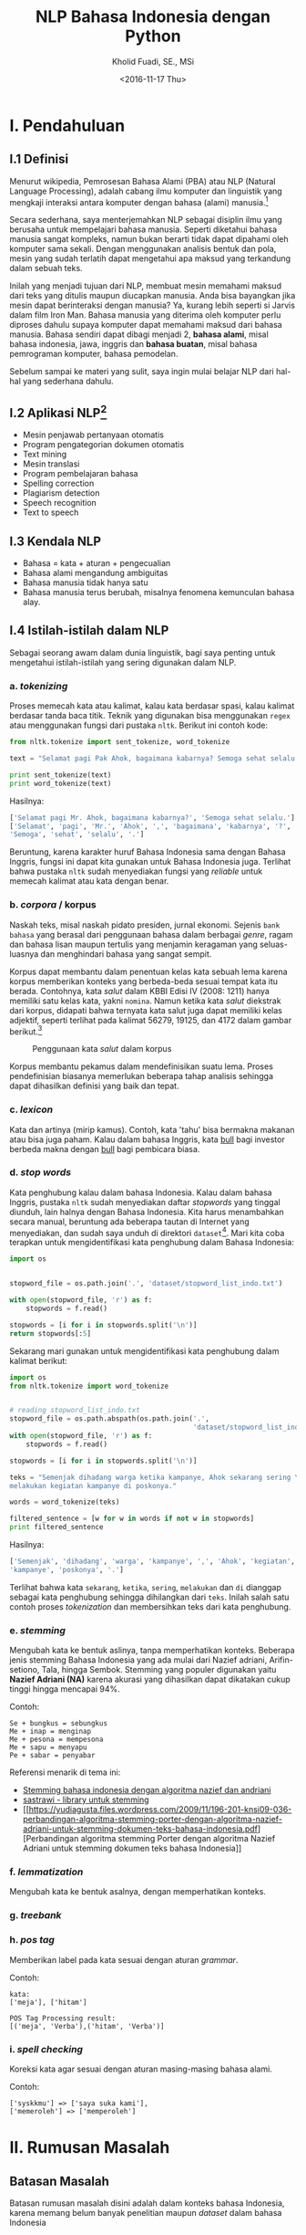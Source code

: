 #+TITLE: NLP Bahasa Indonesia dengan Python
#+AUTHOR: Kholid Fuadi, SE., MSi
#+DATE: <2016-11-17 Thu>
#+STARTUP: indent

* I. Pendahuluan
** I.1 Definisi
Menurut wikipedia, Pemrosesan Bahasa Alami (PBA) atau NLP (Natural
Language Processing), adalah cabang ilmu komputer dan linguistik yang
mengkaji interaksi antara komputer dengan bahasa (alami)
manusia.[fn:1]

Secara sederhana, saya menterjemahkan NLP sebagai disiplin ilmu yang
berusaha untuk mempelajari bahasa manusia. Seperti diketahui bahasa
manusia sangat kompleks, namun bukan berarti tidak dapat dipahami oleh
komputer sama sekali. Dengan menggunakan analisis bentuk dan pola,
mesin yang sudah terlatih dapat mengetahui apa maksud yang terkandung
dalam sebuah teks.

Inilah yang menjadi tujuan dari NLP, membuat mesin memahami maksud
dari teks yang ditulis maupun diucapkan manusia. Anda bisa bayangkan
jika mesin dapat berinteraksi dengan manusia? Ya, kurang lebih seperti
si Jarvis dalam film Iron Man. Bahasa manusia yang diterima oleh
komputer perlu diproses dahulu supaya komputer dapat memahami maksud
dari bahasa manusia. Bahasa sendiri dapat dibagi menjadi 2, *bahasa
alami*, misal bahasa indonesia, jawa, inggris dan *bahasa buatan*,
misal bahasa pemrograman komputer, bahasa pemodelan.

Sebelum sampai ke materi yang sulit, saya ingin mulai belajar NLP dari
hal-hal yang sederhana dahulu.

** I.2 Aplikasi NLP[fn:2]
- Mesin penjawab pertanyaan otomatis
- Program pengategorian dokumen otomatis
- Text mining
- Mesin translasi
- Program pembelajaran bahasa
- Spelling correction
- Plagiarism detection
- Speech recognition
- Text to speech

** I.3 Kendala NLP
- Bahasa = kata + aturan + pengecualian
- Bahasa alami mengandung ambiguitas
- Bahasa manusia tidak hanya satu
- Bahasa manusia terus berubah, misalnya fenomena kemunculan bahasa
  alay.

** I.4 Istilah-istilah dalam NLP
Sebagai seorang awam dalam dunia linguistik, bagi saya penting untuk
mengetahui istilah-istilah yang sering digunakan dalam NLP.
*** a. /tokenizing/
Proses memecah kata atau kalimat, kalau kata berdasar spasi, kalau
kalimat berdasar tanda baca titik. Teknik yang digunakan bisa
menggunakan ~regex~ atau menggunakan fungsi dari pustaka
~nltk~. Berikut ini contoh kode:

#+BEGIN_SRC python
  from nltk.tokenize import sent_tokenize, word_tokenize

  text = "Selamat pagi Pak Ahok, bagaimana kabarnya? Semoga sehat selalu."

  print sent_tokenize(text)
  print word_tokenize(text)
#+END_SRC

Hasilnya:

#+BEGIN_SRC python
  ['Selamat pagi Mr. Ahok, bagaimana kabarnya?', 'Semoga sehat selalu.']
  ['Selamat', 'pagi', 'Mr.', 'Ahok', ',', 'bagaimana', 'kabarnya', '?',
  'Semoga', 'sehat', 'selalu', '.']
#+END_SRC

Beruntung, karena karakter huruf Bahasa Indonesia sama dengan Bahasa
Inggris, fungsi ini dapat kita gunakan untuk Bahasa Indonesia
juga. Terlihat bahwa pustaka ~nltk~ sudah menyediakan fungsi yang
/reliable/ untuk memecah kalimat atau kata dengan benar.

*** b. /corpora/ / korpus
Naskah teks, misal naskah pidato presiden, jurnal ekonomi. Sejenis
~bank bahasa~ yang berasal dari penggunaan bahasa dalam berbagai
/genre/, ragam dan bahasa lisan maupun tertulis yang menjamin
keragaman yang seluas-luasnya dan menghindari bahasa yang sangat
sempit.

Korpus dapat membantu dalam penentuan kelas kata sebuah lema karena
korpus memberikan konteks yang berbeda-beda sesuai tempat kata itu
berada. Contohnya, kata /salut/ dalam KBBI Edisi IV (2008: 1211) hanya
memiliki satu kelas kata, yakni ~nomina~. Namun ketika kata /salut/
diekstrak dari korpus, didapati bahwa ternyata kata salut juga dapat
memiliki kelas adjektif, seperti terlihat pada kalimat 56279, 19125,
dan 4172 dalam gambar berikut.[fn:5]

#+CAPTION: Penggunaan kata /salut/ dalam korpus
#+NAME: Analisis kata /salut/ dalam korpus
[[./assets/images/korpus_sketch_engine.png]]

Korpus membantu pekamus dalam mendefinisikan suatu lema. Proses
pendefinisian biasanya memerlukan beberapa tahap analisis sehingga
dapat dihasilkan definisi yang baik dan tepat.
*** c. /lexicon/
Kata dan artinya (mirip kamus). Contoh, kata 'tahu' bisa bermakna
makanan atau bisa juga paham. Kalau dalam bahasa Inggris, kata _bull_
bagi investor berbeda makna dengan _bull_ bagi pembicara biasa.
*** d. /stop words/
Kata penghubung kalau dalam bahasa Indonesia. Kalau dalam bahasa
Inggris, pustaka ~nltk~ sudah menyediakan daftar /stopwords/ yang
tinggal diunduh, lain halnya dengan Bahasa Indonesia. Kita harus
menambahkan secara manual, beruntung ada beberapa tautan di Internet
yang menyediakan, dan sudah saya unduh di direktori
~dataset~[fn:4]. Mari kita coba terapkan untuk mengidentifikasi kata
penghubung dalam Bahasa Indonesia:

#+BEGIN_SRC python
import os


stopword_file = os.path.join('.', 'dataset/stopword_list_indo.txt')

with open(stopword_file, 'r') as f:
    stopwords = f.read()

stopwords = [i for i in stopwords.split('\n')]
return stopwords[:5]
#+END_SRC

#+RESULTS:
| ada | adalah | adanya | adapun | agak | 

Sekarang mari gunakan untuk mengidentifikasi kata penghubung dalam
kalimat berikut:

#+BEGIN_SRC python
import os
from nltk.tokenize import word_tokenize


# reading stopword_list_indo.txt
stopword_file = os.path.abspath(os.path.join('.',
                                             'dataset/stopword_list_indo.txt'))
with open(stopword_file, 'r') as f:
    stopwords = f.read()

stopwords = [i for i in stopwords.split('\n')]

teks = "Semenjak dihadang warga ketika kampanye, Ahok sekarang sering \
melakukan kegiatan kampanye di poskonya."

words = word_tokenize(teks)

filtered_sentence = [w for w in words if not w in stopwords]
print filtered_sentence
#+END_SRC

Hasilnya:

#+BEGIN_SRC python
['Semenjak', 'dihadang', 'warga', 'kampanye', ',', 'Ahok', 'kegiatan',
'kampanye', 'poskonya', '.']
#+END_SRC

Terlihat bahwa kata ~sekarang~, ~ketika~, ~sering~, ~melakukan~ dan
~di~ dianggap sebagai kata penghubung sehingga dihilangkan dari
~teks~. Inilah salah satu contoh proses /tokenization/ dan
membersihkan teks dari kata penghubung.

*** e. /stemming/
Mengubah kata ke bentuk aslinya, tanpa memperhatikan konteks. Beberapa
jenis stemming Bahasa Indonesia yang ada mulai dari Nazief adriani,
Arifin-setiono, Tala, hingga Sembok. Stemming yang populer digunakan
yaitu *Nazief Adriani (NA)* karena akurasi yang dihasilkan dapat
dikatakan cukup tinggi hingga mencapai 94%.

Contoh:

#+BEGIN_SRC text
  Se + bungkus = sebungkus
  Me + inap = menginap
  Me + pesona = mempesona
  Me + sapu = menyapu
  Pe + sabar = penyabar
#+END_SRC

Referensi menarik di tema ini:
- [[https://liyantanto.wordpress.com/2011/06/28/stemming-bahasa-indonesia-dengan-algoritma-nazief-dan-andriani/][Stemming bahasa indonesia dengan algoritma nazief dan andriani]]
- [[http://sastrawi.github.io/][sastrawi - library untuk stemming]]
- [[https://yudiagusta.files.wordpress.com/2009/11/196-201-knsi09-036-perbandingan-algoritma-stemming-porter-dengan-algoritma-nazief-adriani-untuk-stemming-dokumen-teks-bahasa-indonesia.pdf][Perbandingan
  algoritma stemming Porter dengan algoritma Nazief Adriani untuk
  stemming dokumen teks bahasa Indonesia]]
*** f. /lemmatization/
Mengubah kata ke bentuk asalnya, dengan memperhatikan konteks.
*** g. /treebank/
*** h. /pos tag/
Memberikan label pada kata sesuai dengan aturan /grammar/.

Contoh:
#+BEGIN_SRC text
  kata:
  ['meja'], ['hitam']

  POS Tag Processing result:
  [('meja', 'Verba'),('hitam', 'Verba')]
#+END_SRC
*** i. /spell checking/
Koreksi kata agar sesuai dengan aturan masing-masing bahasa alami.

Contoh:
#+BEGIN_SRC text
  ['syskkmu'] => ['saya suka kami'],
  ['memeroleh'] => ['memperoleh']
#+END_SRC
* II. Rumusan Masalah
** Batasan Masalah
Batasan rumusan masalah disini adalah dalam konteks bahasa Indonesia,
karena memang belum banyak penelitian maupun /dataset/ dalam bahasa
Indonesia
** Tujuan
Tujuan dari /paper/ ini adalah membuat aplikasi analisis sentimen
sederhana menggunakan bahasa pemrograman Python.
* III. Metode
** III.1 Sumber Data (Domain):
- Koran
- Teks legal
- Novel
- E-mail
- SMS
- Customer Review
- Blog post
- Twitter
- Kaskus
- Facebook
- etc.
* IV. Analisis
** IV.1 Analisis Sentimen
Apakah teks bermakna *positif*, *negatif* atau *netral*? Sumber teks
bisa dari kalimat, tweet, pesan SMS, review konsumen, dokumen, dan
seterusnya.
Contoh penerapan di dunia nyata:
- Bagaimana sentimen terhadap sebuah aspek dari produk?
- Bagaimana sentimen terhadap politisi, kebijakan pemerintah,
  perusahaan atau produk?
*** Message level sentiment
- Positive
- Negative
- Neutral
- Indeterminate
- Both positive and negative
** IV.2 Analisis Emosi[fn:3]
Apa emosi yang terkandung dalam sebuah teks? *Senang*, *susah*,
*ketakutan*, *marah*?
* V. Kesimpulan
* Good Resources
Berikut ini beberapa sumber bacaan yang saya temukan ketika sedang
belajar tentang NLP.
** PBA/NLP in General
- [[http://bahasa.cs.ui.ac.id/about.php][Pusat Bahasa UI]] [Blog/Website]
- [[https://arxiv.org/pdf/1103.0398v1.pdf][Natural Language Processing (almost) from Scratch]] [PDF]
- [[http:https://www.youtube.com/results?search_query=pemrosesan+bahasa+alami][Youtube search result for PBA]] [Youtube]
- [[https://beritati.blogspot.co.id/2015/04/pemrosesan-bahasa-alami-natural.html][Pemrosesan Bahasa Alami - Seri Text Mining dan Web Mining (2)]]
  [Blog/Website]
- [[http://blog.pantaw.com/nlp-pemrosesan-bahasa-alami/][Pemrosesan Bahasa Alami]] [Blog/Website]
** Analisis Sentimen
- [[https://www.youtube.com/watch?v=zv16Xyph7Ss][Sentiment Analysis of Social Media Texts Part 1]] [PDF]
** Stemming
- [[https://liyantanto.wordpress.com/2011/06/28/stemming-bahasa-indonesia-dengan-algoritma-nazief-dan-andriani/][Stemming Bahasa Indonesia dengan Algoritma Nazief dan Andriani]]
  [Blog/Website]
- [[http://sastrawi.github.io/][Sastrawi - Library untuk Stemming Bahasa Indonesia]] [Github]
- [[https://yudiagusta.files.wordpress.com/2009/11/196-201-knsi09-036-perbandingan-algoritma-stemming-porter-dengan-algoritma-nazief-adriani-untuk-stemming-dokumen-teks-bahasa-indonesia.pdf][Perbandingan
  Algoritma Stemming Porter dengan Algoritma Nazief Adriani untuk
  Stemming Dokumen Teks Bahasa Indonesia]] [PDF]
  
** Korpus
- [[http://badanbahasa.kemdikbud.go.id/lamanbahasa/artikel/1580][Korpus dan Penyusunan Kamus - Badan Bahasa Kemdikbud]]
* Footnotes

[fn:4] [[http://hikaruyuuki.lecture.ub.ac.id/kamus-kata-dasar-dan-stopword-list-bahasa-indonesia/][Kamus kata dasar dan stopword list bahasa indonesia]]

[fn:1] [[https://id.wikipedia.org/wiki/Pemrosesan_bahasa_alami][Pemrosesan Bahasa Alami {wikipedia}]]

[fn:2] https://youtu.be/nSzrOl_vnn4?t=61

[fn:3] https://youtu.be/zv16Xyph7Ss?t=176

[fn:5] http://badanbahasa.kemdikbud.go.id/lamanbahasa/artikel/1580

